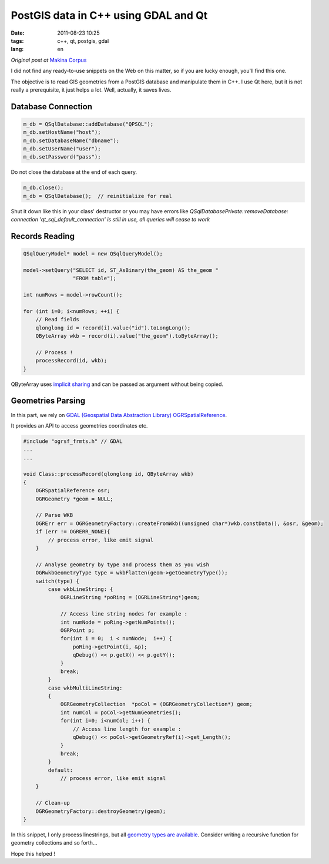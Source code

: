 PostGIS data in C++ using GDAL and Qt
#####################################

:date: 2011-08-23 10:25
:tags: c++, qt, postgis, gdal
:lang: en

*Original post at* `Makina Corpus <http://makina-corpus.org>`_

I did not find any ready-to-use snippets on the Web on this matter, so if
you are lucky enough, you'll find this one.

The objective is to read GIS geometries from a PostGIS database and manipulate
them in C++. I use Qt here, but it is not really a prerequisite, it just
helps a lot. Well, actually, it saves lives.


===================
Database Connection
===================

.. code-block :: c++

    m_db = QSqlDatabase::addDatabase("QPSQL");
    m_db.setHostName("host");
    m_db.setDatabaseName("dbname");
    m_db.setUserName("user");
    m_db.setPassword("pass");

Do not close the database at the end of each query. 

.. code-block :: c++

    m_db.close();
    m_db = QSqlDatabase();  // reinitialize for real


Shut it down like this in your class' destructor or you may have errors like 
*QSqlDatabasePrivate::removeDatabase: connection 'qt_sql_default_connection' is still in use, all queries will cease to work* 



===============
Records Reading
===============

.. code-block :: c++
   
    QSqlQueryModel* model = new QSqlQueryModel();

    model->setQuery("SELECT id, ST_AsBinary(the_geom) AS the_geom "
                    "FROM table");

    int numRows = model->rowCount();
    
    for (int i=0; i<numRows; ++i) {
        // Read fields
        qlonglong id = record(i).value("id").toLongLong();
        QByteArray wkb = record(i).value("the_geom").toByteArray();
    
        // Process !
        processRecord(id, wkb);
    }

QByteArray uses `implicit sharing <http://doc.qt.nokia.com/latest/implicit-sharing.html>`_
and can be passed as argument without being copied. 
    

==================
Geometries Parsing
==================

In this part, we rely on `GDAL (Geospatial Data Abstraction Library) <http://www.gdal.org>`_ 
`OGRSpatialReference <http://www.gdal.org/ogr/osr_tutorial.html>`_.

It provides an API to access geometries coordinates etc.


.. code-block :: c++

    #include "ogrsf_frmts.h" // GDAL
    ...
    ...
    
    void Class::processRecord(qlonglong id, QByteArray wkb)
    {
        OGRSpatialReference osr;
        OGRGeometry *geom = NULL;
        
        // Parse WKB
        OGRErr err = OGRGeometryFactory::createFromWkb((unsigned char*)wkb.constData(), &osr, &geom);
        if (err != OGRERR_NONE){
            // process error, like emit signal
        }
        
        // Analyse geometry by type and process them as you wish
        OGRwkbGeometryType type = wkbFlatten(geom->getGeometryType());
        switch(type) {
            case wkbLineString: {
                OGRLineString *poRing = (OGRLineString*)geom;
                
                // Access line string nodes for example :
                int numNode = poRing->getNumPoints();
                OGRPoint p;
                for(int i = 0;  i < numNode;  i++) {
                    poRing->getPoint(i, &p);
                    qDebug() << p.getX() << p.getY();
                }
                break;
            }
            case wkbMultiLineString:
            {
                OGRGeometryCollection  *poCol = (OGRGeometryCollection*) geom;
                int numCol = poCol->getNumGeometries();
                for(int i=0; i<numCol; i++) {
                    // Access line length for example : 
                    qDebug() << poCol->getGeometryRef(i)->get_Length();
                }
                break;
            }
            default:
                // process error, like emit signal
        }
        
        // Clean-up
        OGRGeometryFactory::destroyGeometry(geom);
    }

In this snippet, I only process linestrings, but all `geometry types are available <http://www.gdal.org/ogr/ogr__core_8h.html#800236a0d460ef66e687b7b65610f12a>`_.
Consider writing a recursive function for geometry collections and so forth...

Hope this helped !

